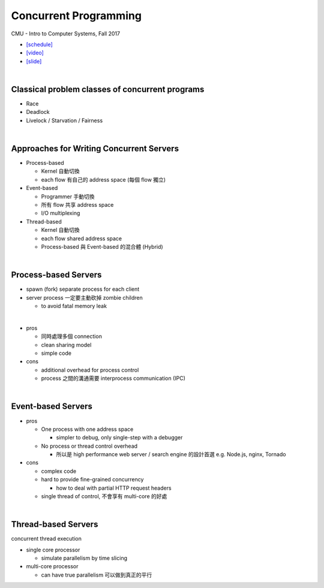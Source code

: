 Concurrent Programming
=========================


CMU - Intro to Computer Systems, Fall 2017

- `[schedule] <http://www.cs.cmu.edu/afs/cs/academic/class/15213-f16/www/schedule.html>`_

- `[video] <https://www.bilibili.com/video/BV1g4411L7TB?p=28>`_
- `[slide] <http://www.cs.cmu.edu/afs/cs/academic/class/15213-f17/www/lectures/23-concprog.pdf>`_

|

Classical problem classes of concurrent programs
--------------------------------------------------


- Race
- Deadlock
- Livelock / Starvation / Fairness

|

Approaches for Writing Concurrent Servers
--------------------------------------------

- Process-based

  - Kernel 自動切換
  - each flow 有自己的 address space (每個 flow 獨立)

- Event-based

  - Programmer 手動切換
  - 所有 flow 共享 address space
  - I/O multiplexing

- Thread-based

  - Kernel 自動切換
  - each flow shared address space
  - Process-based 與 Event-based 的混合體 (Hybrid) 
  
|

  

Process-based Servers
------------------------

- spawn (fork) separate process for each client
- server process 一定要主動砍掉 zombie children 

  - to avoid fatal memory leak
|
- pros

  - 同時處理多個 connection
  - clean sharing model
  - simple code

- cons

  - additional overhead for process control
  - process 之間的溝通需要 interprocess communication (IPC)

|


Event-based Servers
-----------------------

- pros

  - One process with one address space

    - simpler to debug, only single-step with a debugger
  - No process or thread control overhead

    - 所以是 high performance web server / search engine 的設計首選 e.g. Node.js, nginx, Tornado

- cons

  - complex code
  - hard to provide fine-grained concurrency

    - how to deal with partial HTTP request headers

  - single thread of control, 不會享有 multi-core 的好處

|


Thread-based Servers
----------------------

concurrent thread execution

- single core processor

  - simulate parallelism by time slicing 


- multi-core processor

  - can have true parallelism 可以做到真正的平行


